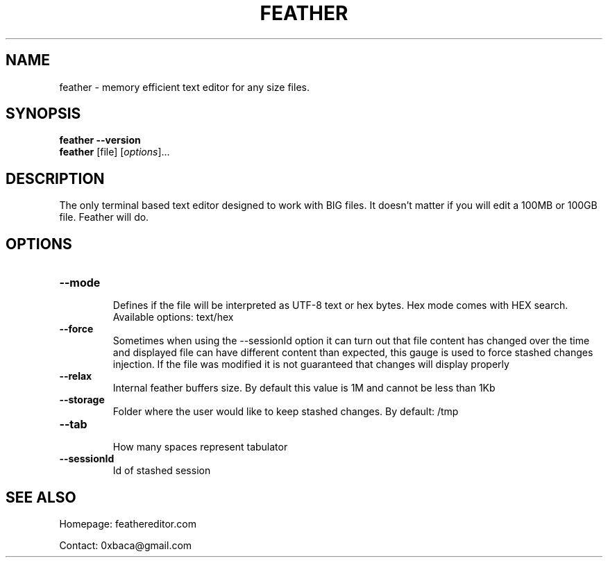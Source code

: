 .TH "FEATHER" "1" "May 2022" "Feather" "feather"
.
.SH "NAME"
\f feather\fR \- memory efficient text editor for any size files.
.
.SH "SYNOPSIS"
\fBfeather\fR \fB\-\-version\fR
.
.br
\fBfeather\fR [file] [\fIoptions\fR]\.\.\.
.
.SH "DESCRIPTION"
The only terminal based text editor designed to work with BIG files. It doesn't matter if you will edit a 100MB or 100GB file. Feather will do.
.
.SH "OPTIONS"
.
.TP
\fB\-\-mode\fR
.br
Defines if the file will be interpreted as UTF-8 text or hex bytes. Hex mode comes with HEX search. Available options: text/hex
.
.TP
\fB\-\-force\fR
.br
Sometimes when using the --sessionId option it can turn out that file content has changed over the time and displayed file can have different content than expected, this gauge is used to force stashed changes injection. If the file was modified it is not guaranteed that changes will display properly
.
.TP
\fB\-\-relax\fR
.br
Internal feather buffers size. By default this value is 1M and cannot be less than 1Kb
.
.TP
\fB\-\-storage\fR
.br
Folder where the user would like to keep stashed changes. By default: /tmp
.
.TP
\fB\-\-tab\fR
.br
How many spaces represent tabulator
.
.TP
\fB\-\-sessionId\fR
.br
Id of stashed session
.
.SH "SEE ALSO"
Homepage: feathereditor.com
.br

Contact: 0xbaca@gmail.com

